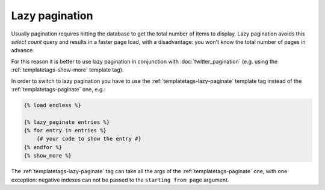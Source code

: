Lazy pagination
===============

Usually pagination requires hitting the database to get the total number of
items to display. Lazy pagination avoids this *select count* query and results
in a faster page load, with a disadvantage: you won't know the total number of
pages in advance.

For this reason it is better to use lazy pagination in conjunction with
:doc:`twitter_pagination` (e.g. using the :ref:`templatetags-show-more`
template tag).

In order to switch to lazy pagination you have to use the
:ref:`templatetags-lazy-paginate` template tag instead of the
:ref:`templatetags-paginate` one, e.g.:

.. code-block:: html+django

    {% load endless %}

    {% lazy_paginate entries %}
    {% for entry in entries %}
        {# your code to show the entry #}
    {% endfor %}
    {% show_more %}

The :ref:`templatetags-lazy-paginate` tag can take all the args of the
:ref:`templatetags-paginate` one, with one exception: negative indexes can not
be passed to the ``starting from page`` argument.
